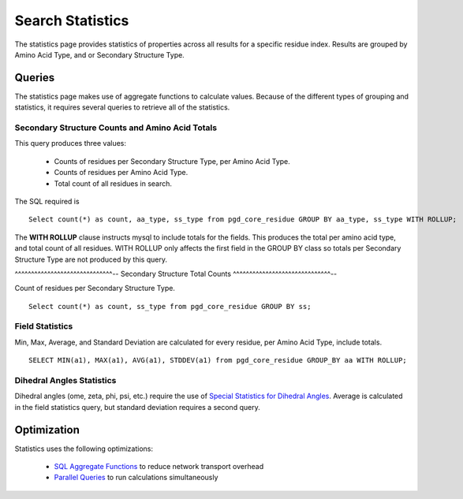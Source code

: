*****************
Search Statistics
*****************

The statistics page provides statistics of properties across all results for a specific residue index. Results are grouped by Amino Acid Type, and or Secondary Structure Type.

-------
Queries
-------

The statistics page makes use of aggregate functions to calculate values. Because of the different types of grouping and statistics, it requires several queries to retrieve all of the statistics.

^^^^^^^^^^^^^^^^^^^^^^^^^^^^^^^^^^^^^^^^^^^^^^^^
Secondary Structure Counts and Amino Acid Totals
^^^^^^^^^^^^^^^^^^^^^^^^^^^^^^^^^^^^^^^^^^^^^^^^

This query produces three values:

    * Counts of residues per Secondary Structure Type, per Amino Acid Type.
    * Counts of residues per Amino Acid Type.
    * Total count of all residues in search.

The SQL required is ::

    Select count(*) as count, aa_type, ss_type from pgd_core_residue GROUP BY aa_type, ss_type WITH ROLLUP;

The **WITH ROLLUP** clause instructs mysql to include totals for the fields. This produces the total per amino acid type, and total count of all residues. WITH ROLLUP only affects the first field in the GROUP BY class so totals per Secondary Structure Type are not produced by this query.

^^^^^^^^^^^^^^^^^^^^^^^^^^^^^^--
Secondary Structure Total Counts
^^^^^^^^^^^^^^^^^^^^^^^^^^^^^^--

Count of residues per Secondary Structure Type. ::

    Select count(*) as count, ss_type from pgd_core_residue GROUP BY ss;

^^^^^^^^^^^^^^^^
Field Statistics
^^^^^^^^^^^^^^^^

Min, Max, Average, and Standard Deviation are calculated for every residue, per Amino Acid Type, include totals. ::

    SELECT MIN(a1), MAX(a1), AVG(a1), STDDEV(a1) from pgd_core_residue GROUP_BY aa WITH ROLLUP;

^^^^^^^^^^^^^^^^^^^^^^^^^^
Dihedral Angles Statistics
^^^^^^^^^^^^^^^^^^^^^^^^^^

Dihedral angles (ome, zeta, phi, psi, etc.) require the use of `Special Statistics for Dihedral Angles <https://code.osuosl.org/projects/pgd/wiki/Designmodelsoptimizationsql_aggregates#StatisticsforDihedralAngles>`_. Average is calculated in the field statistics query, but standard deviation requires a second query.

------------
Optimization
------------

Statistics uses the following optimizations:

    * `SQL Aggregate Functions <https://code.osuosl.org/projects/pgd/wiki/Designmodelsoptimizationsql_aggregates>`_ to reduce network transport overhead
    * `Parallel Queries <https://code.osuosl.org/projects/pgd/wiki/Designmodelsoptimizationram#ParallelizationofQueries>`_ to run calculations simultaneously
